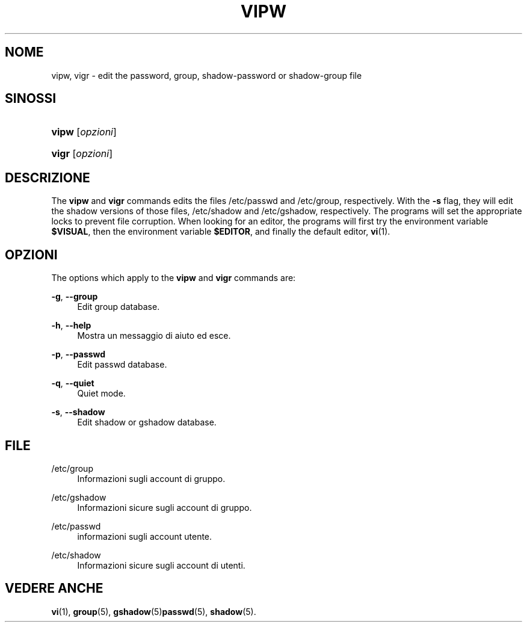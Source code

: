 '\" t
.\"     Title: vipw
.\"    Author: [FIXME: author] [see http://docbook.sf.net/el/author]
.\" Generator: DocBook XSL Stylesheets v1.75.1 <http://docbook.sf.net/>
.\"      Date: 24/07/2009
.\"    Manual: System Management Commands
.\"    Source: System Management Commands
.\"  Language: Italian
.\"
.TH "VIPW" "8" "24/07/2009" "System Management Commands" "System Management Commands"
.\" -----------------------------------------------------------------
.\" * set default formatting
.\" -----------------------------------------------------------------
.\" disable hyphenation
.nh
.\" disable justification (adjust text to left margin only)
.ad l
.\" -----------------------------------------------------------------
.\" * MAIN CONTENT STARTS HERE *
.\" -----------------------------------------------------------------
.SH "NOME"
vipw, vigr \- edit the password, group, shadow\-password or shadow\-group file
.SH "SINOSSI"
.HP \w'\fBvipw\fR\ 'u
\fBvipw\fR [\fIopzioni\fR]
.HP \w'\fBvigr\fR\ 'u
\fBvigr\fR [\fIopzioni\fR]
.SH "DESCRIZIONE"
.PP
The
\fBvipw\fR
and
\fBvigr\fR
commands edits the files
/etc/passwd
and
/etc/group, respectively\&. With the
\fB\-s\fR
flag, they will edit the shadow versions of those files,
/etc/shadow
and
/etc/gshadow, respectively\&. The programs will set the appropriate locks to prevent file corruption\&. When looking for an editor, the programs will first try the environment variable
\fB$VISUAL\fR, then the environment variable
\fB$EDITOR\fR, and finally the default editor,
\fBvi\fR(1)\&.
.SH "OPZIONI"
.PP
The options which apply to the
\fBvipw\fR
and
\fBvigr\fR
commands are:
.PP
\fB\-g\fR, \fB\-\-group\fR
.RS 4
Edit group database\&.
.RE
.PP
\fB\-h\fR, \fB\-\-help\fR
.RS 4
Mostra un messaggio di aiuto ed esce\&.
.RE
.PP
\fB\-p\fR, \fB\-\-passwd\fR
.RS 4
Edit passwd database\&.
.RE
.PP
\fB\-q\fR, \fB\-\-quiet\fR
.RS 4
Quiet mode\&.
.RE
.PP
\fB\-s\fR, \fB\-\-shadow\fR
.RS 4
Edit shadow or gshadow database\&.
.RE
.SH "FILE"
.PP
/etc/group
.RS 4
Informazioni sugli account di gruppo\&.
.RE
.PP
/etc/gshadow
.RS 4
Informazioni sicure sugli account di gruppo\&.
.RE
.PP
/etc/passwd
.RS 4
informazioni sugli account utente\&.
.RE
.PP
/etc/shadow
.RS 4
Informazioni sicure sugli account di utenti\&.
.RE
.SH "VEDERE ANCHE"
.PP
\fBvi\fR(1),
\fBgroup\fR(5),
\fBgshadow\fR(5)\fBpasswd\fR(5),
\fBshadow\fR(5)\&.
